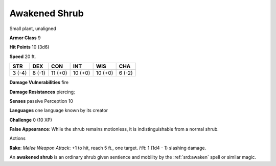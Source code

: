 
.. _srd:awakened-shrub:

Awakened Shrub
--------------

Small plant, unaligned

**Armor Class** 9

**Hit Points** 10 (3d6)

**Speed** 20 ft.

+----------+----------+-----------+-----------+-----------+----------+
| STR      | DEX      | CON       | INT       | WIS       | CHA      |
+==========+==========+===========+===========+===========+==========+
| 3 (-4)   | 8 (-1)   | 11 (+0)   | 10 (+0)   | 10 (+0)   | 6 (-2)   |
+----------+----------+-----------+-----------+-----------+----------+

**Damage Vulnerabilities** fire

**Damage Resistances** piercing;

**Senses** passive Perception 10

**Languages** one language known by its creator

**Challenge** 0 (10 XP)

**False Appearance**: While the shrub remains motionless, it is
indistinguishable from a normal shrub.

Actions

**Rake**: *Melee Weapon Attack*: +1 to hit, reach 5 ft., one target.
*Hit*: 1 (1d4 - 1) slashing damage.

An **awakened shrub** is an ordinary shrub given sentience and mobility
by the :ref:`srd:awaken` spell or similar magic.

